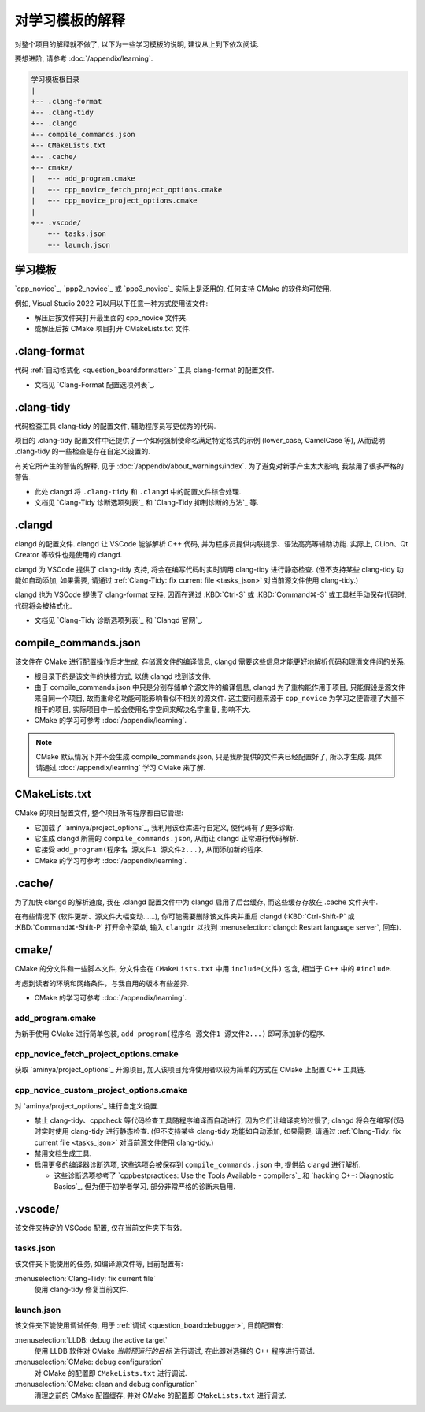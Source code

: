 ************************************************************************************************************************
对学习模板的解释
************************************************************************************************************************

对整个项目的解释就不做了, 以下为一些学习模板的说明, 建议从上到下依次阅读.

要想进阶, 请参考 :doc:`/appendix/learning`.

.. code-block:: text

  学习模板根目录
  |
  +-- .clang-format
  +-- .clang-tidy
  +-- .clangd
  +-- compile_commands.json
  +-- CMakeLists.txt
  +-- .cache/
  +-- cmake/
  |   +-- add_program.cmake
  |   +-- cpp_novice_fetch_project_options.cmake
  |   +-- cpp_novice_project_options.cmake
  |
  +-- .vscode/
      +-- tasks.json
      +-- launch.json

.. _解释_学习模板:

========================================================================================================================
学习模板
========================================================================================================================

`cpp_novice`_, `ppp2_novice`_ 或 `ppp3_novice`_ 实际上是泛用的, 任何支持 CMake 的软件均可使用.

例如, Visual Studio 2022 可以用以下任意一种方式使用该文件:

- 解压后按文件夹打开最里面的 cpp_novice 文件夹.
- 或解压后按 CMake 项目打开 CMakeLists.txt 文件.

========================================================================================================================
.clang-format
========================================================================================================================

代码 :ref:`自动格式化 <question_board:formatter>` 工具 clang-format 的配置文件.

- 文档见 `Clang-Format 配置选项列表`_.

========================================================================================================================
.clang-tidy
========================================================================================================================

代码检查工具 clang-tidy 的配置文件, 辅助程序员写更优秀的代码.

项目的 .clang-tidy 配置文件中还提供了一个如何强制使命名满足特定格式的示例 (lower_case, CamelCase 等), 从而说明 .clang-tidy 的一些检查是存在自定义设置的.

有关它所产生的警告的解释, 见于 :doc:`/appendix/about_warnings/index`. 为了避免对新手产生太大影响, 我禁用了很多严格的警告.

- 此处 clangd 将 ``.clang-tidy`` 和 ``.clangd`` 中的配置文件综合处理.
- 文档见 `Clang-Tidy 诊断选项列表`_ 和 `Clang-Tidy 抑制诊断的方法`_ 等.

========================================================================================================================
.clangd
========================================================================================================================

clangd 的配置文件. clangd 让 VSCode 能够解析 C++ 代码, 并为程序员提供内联提示、语法高亮等辅助功能. 实际上, CLion、Qt Creator 等软件也是使用的 clangd.

clangd 为 VSCode 提供了 clang-tidy 支持, 将会在编写代码时实时调用 clang-tidy 进行静态检查. (但不支持某些 clang-tidy 功能如自动添加, 如果需要, 请通过 :ref:`Clang-Tidy: fix current file <tasks_json>` 对当前源文件使用 clang-tidy.)

clangd 也为 VSCode 提供了 clang-format 支持, 因而在通过 :KBD:`Ctrl-S` 或 :KBD:`Command⌘-S` 或工具栏手动保存代码时, 代码将会被格式化.

- 文档见 `Clang-Tidy 诊断选项列表`_ 和 `Clangd 官网`_.

========================================================================================================================
compile_commands.json
========================================================================================================================

该文件在 CMake 进行配置操作后才生成, 存储源文件的编译信息, clangd 需要这些信息才能更好地解析代码和理清文件间的关系.

- 根目录下的是该文件的快捷方式, 以供 clangd 找到该文件.
- 由于 compile_commands.json 中只是分别存储单个源文件的编译信息, clangd 为了重构能作用于项目, 只能假设是源文件来自同一个项目, 故而重命名功能可能影响看似不相关的源文件. 这主要问题来源于 ``cpp_novice`` 为学习之便管理了大量不相干的项目, 实际项目中一般会使用名字空间来解决名字重复, 影响不大.
- CMake 的学习可参考 :doc:`/appendix/learning`.

.. note::

  CMake 默认情况下并不会生成 compile_commands.json, 只是我所提供的文件夹已经配置好了, 所以才生成. 具体请通过 :doc:`/appendix/learning` 学习 CMake 来了解.

========================================================================================================================
CMakeLists.txt
========================================================================================================================

CMake 的项目配置文件, 整个项目所有程序都由它管理:

- 它加载了 `aminya/project_options`_, 我利用该仓库进行自定义, 使代码有了更多诊断.
- 它生成 clangd 所需的 ``compile_commands.json``, 从而让 clangd 正常进行代码解析.
- 它接受 ``add_program(程序名 源文件1 源文件2...)``, 从而添加新的程序.
- CMake 的学习可参考 :doc:`/appendix/learning`.

========================================================================================================================
.cache/
========================================================================================================================

为了加快 clangd 的解析速度, 我在 .clangd 配置文件中为 clangd 启用了后台缓存, 而这些缓存存放在 .cache 文件夹中.

在有些情况下 (软件更新、源文件大幅变动……), 你可能需要删除该文件夹并重启 clangd (:KBD:`Ctrl-Shift-P` 或 :KBD:`Command⌘-Shift-P` 打开命令菜单, 输入 ``clangdr`` 以找到 :menuselection:`clangd: Restart language server`, 回车).

========================================================================================================================
cmake/
========================================================================================================================

CMake 的分文件和一些脚本文件, 分文件会在 ``CMakeLists.txt`` 中用 ``include(文件)`` 包含, 相当于 C++ 中的 ``#include``.

考虑到读者的环境和网络条件，与我自用的版本有些差异.

- CMake 的学习可参考 :doc:`/appendix/learning`.

------------------------------------------------------------------------------------------------------------------------
add_program.cmake
------------------------------------------------------------------------------------------------------------------------

为新手使用 CMake 进行简单包装, ``add_program(程序名 源文件1 源文件2...)`` 即可添加新的程序.

------------------------------------------------------------------------------------------------------------------------
cpp_novice_fetch_project_options.cmake
------------------------------------------------------------------------------------------------------------------------

获取 `aminya/project_options`_ 开源项目, 加入该项目允许使用者以较为简单的方式在 CMake 上配置 C++ 工具链.

------------------------------------------------------------------------------------------------------------------------
cpp_novice_custom_project_options.cmake
------------------------------------------------------------------------------------------------------------------------

对 `aminya/project_options`_ 进行自定义设置.

- 禁止 clang-tidy、cppcheck 等代码检查工具随程序编译而自动进行, 因为它们让编译变的过慢了; clangd 将会在编写代码时实时使用 clang-tidy 进行静态检查. (但不支持某些 clang-tidy 功能如自动添加, 如果需要, 请通过 :ref:`Clang-Tidy: fix current file <tasks_json>` 对当前源文件使用 clang-tidy.)
- 禁用文档生成工具.
- 启用更多的编译器诊断选项, 这些选项会被保存到 ``compile_commands.json`` 中, 提供给 clangd 进行解析.

  - 这些诊断选项参考了 `cppbestpractices: Use the Tools Available - compilers`_ 和 `hacking C++: Diagnostic Basics`_, 但为便于初学者学习, 部分非常严格的诊断未启用.

========================================================================================================================
.vscode/
========================================================================================================================

该文件夹特定的 VSCode 配置, 仅在当前文件夹下有效.

.. _tasks_json:

------------------------------------------------------------------------------------------------------------------------
tasks.json
------------------------------------------------------------------------------------------------------------------------

该文件夹下能使用的任务, 如编译源文件等, 目前配置有:

:menuselection:`Clang-Tidy: fix current file`
  使用 clang-tidy 修复当前文件.

------------------------------------------------------------------------------------------------------------------------
launch.json
------------------------------------------------------------------------------------------------------------------------

该文件夹下能使用调试任务, 用于 :ref:`调试 <question_board:debugger>`, 目前配置有:

:menuselection:`LLDB: debug the active target`
  使用 LLDB 软件对 CMake *当前预运行的目标* 进行调试, 在此即对选择的 C++ 程序进行调试.

:menuselection:`CMake: debug configuration`
  对 CMake 的配置即 ``CMakeLists.txt`` 进行调试.

:menuselection:`CMake: clean and debug configuration`
  清理之前的 CMake 配置缓存, 并对 CMake 的配置即 ``CMakeLists.txt`` 进行调试.
